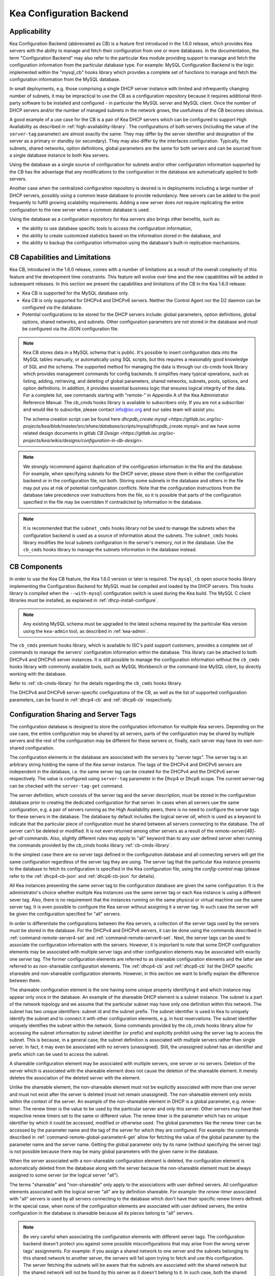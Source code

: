 .. _config-backend:

Kea Configuration Backend
=========================

.. _cb-applicability:

Applicability
-------------

Kea Configuration Backend (abbreviated as CB) is a feature first
introduced in the 1.6.0 release, which provides Kea servers with the ability
to manage and fetch their configuration from one or more databases. In
the documentation, the term "Configuration Backend" may also refer to
the particular Kea module providing support to manage and fetch the
configuration information from the particular database type. For
example: MySQL Configuration Backend is the logic implemented within the
"mysql_cb" hooks library which provides a complete set of functions to
manage and fetch the configuration information from the MySQL database.

In small deployments, e.g. those comprising a single DHCP server
instance with limited and infrequently changing number of subnets, it
may be impractical to use the CB as a configuration repository because
it requires additional third-party software to be installed and
configured - in particular the MySQL server and MySQL client. Once the
number of DHCP servers and/or the number of managed subnets in the
network grows, the usefulness of the CB becomes obvious.

A good example of a use case for the CB is a pair of Kea DHCP servers which can be configured
to support High Availability as described in
:ref:`high-availability-library`. The configurations of both servers
(including the value of the ``server-tag`` parameter)
are almost exactly the same. They may differ by the server identifier
and designation of the server as a primary or standby (or secondary).
They may also differ by the interfaces configuration. Typically, the
subnets, shared networks, option definitions, global parameters are the
same for both servers and can be sourced from a single database instance
to both Kea servers.

Using the database as a single source of configuration for subnets
and/or other configuration information supported by the CB has the
advantage that any modifications to the configuration in the database are
automatically applied to both servers.

Another case when the centralized configuration repository is desired is
in deployments including a large number of DHCP servers, possibly
using a common lease database to provide redundancy. New servers can
be added to the pool frequently to fulfill growing scalability
requirements. Adding a new server does not require replicating the
entire configuration to the new server when a common database is used.

Using the database as a configuration repository for Kea servers also
brings other benefits, such as:

-  the ability to use database specific tools to access the configuration
   information,

-  the ability to create customized statistics based on the information
   stored in the database, and

-  the ability to backup the configuration information using the database's
   built-in replication mechanisms.

.. _cb-limitations:

CB Capabilities and Limitations
-------------------------------

Kea CB, introduced in the 1.6.0 release,
comes with a number of limitations as a result of the overall
complexity of this feature and the development time constraints. This
feature will evolve over time and the new capabilities will be added in
subsequent releases. In this section we present the capabilities and limitations of the
CB in the Kea 1.6.0 release:

-  Kea CB is supported for the MySQL database only.

-  Kea CB is only supported for DHCPv4 and DHCPv6 servers. Neither the
   Control Agent nor the D2 daemon can be configured via the database.

-  Potential configurations to be stored for the DHCP servers include: global
   parameters, option definitions, global options, shared networks, and
   subnets. Other configuration parameters are not stored in the
   database and must be configured via the JSON
   configuration file.

..

.. note::
    Kea CB stores data in a MySQL schema that is public. It's possible to
    insert configuration data into the MySQL tables manually, or automatically
    using SQL scripts, but this requires a reasonably good knowledge of SQL and the
    schema.  The supported method for managing the data is through our cb-cmds
    hook library which provides management commands for config backends.
    It simplifies many typical operations, such as listing, adding, retrieving,
    and deleting of global parameters, shared networks, subnets, pools, options,
    and option definitions.  In addition, it provides essential business logic
    that ensures logical integrity of the data.  For a complete list, see commands
    starting with "remote-" in Appendix A of the Kea Administrator Reference Manual.
    The cb_cmds hooks library is available to subscribers only. If you are not a
    subscriber and would like to subscribe, please contact info@isc.org and
    our sales team will assist you.

    The schema creation script can be found here `dhcpdb_create.mysql <https://gitlab.isc.org/isc-projects/kea/blob/master/src/share/database/scripts/mysql/dhcpdb_create.mysql>` and
    we have some related design documents in gitlab `CB Design <https://gitlab.isc.org/isc-projects/kea/wikis/designs/configuration-in-db-design>`.

.. note::

   We strongly recommend against duplication of the configuration information
   in the file and the database. For example, when specifying subnets
   for the DHCP server, please store them in either the configuration backend
   or in the configuration file, not both. Storing some
   subnets in the database and others in the file may put you at risk of
   potential configuration conflicts. Note that the configuration instructions from
   the database take precedence over instructions from the file,
   so it is possible that parts of the configuration specified in the
   file may be overridden if contradicted by information in the database.

.. note::

   It is recommended that the ``subnet_cmds`` hooks library not be used to
   manage the subnets when the configuration backend is used as a source
   of information about the subnets. The ``subnet_cmds`` hooks library
   modifies the local subnets configuration in the server's memory,
   not in the database. Use the ``cb_cmds`` hooks library to manage the
   subnets information in the database instead.

CB Components
-------------

In order to use the Kea CB feature, the Kea 1.6.0 version or later is
required. The ``mysql_cb`` open source hooks library implementing the
Configuration Backend for MySQL must be compiled and loaded by the DHCP
servers. This hooks library is compiled when the ``--with-mysql``
configuration switch is used during the Kea build. The MySQL C client
libraries must be installed, as explained in
:ref:`dhcp-install-configure`.

.. note::

   Any existing MySQL schema must be upgraded to the latest schema
   required by the particular Kea version using the ``kea-admin`` tool,
   as described in :ref:`kea-admin`.

The ``cb_cmds`` premium hooks library, which is available to ISC's paid support
customers, provides a complete set of commands to manage the
servers' configuration information within the database. This library can
be attached to both DHCPv4 and DHCPv6 server instances. It is still
possible to manage the configuration information without the ``cb_cmds``
hooks library with commonly available tools, such as MySQL Workbench or
the command-line MySQL client, by directly working with the database.

Refer to :ref:`cb-cmds-library` for the details regarding the
``cb_cmds`` hooks library.

The DHCPv4 and DHCPv6 server-specific configurations of the CB, as well as
the list of supported configuration parameters, can be found in
:ref:`dhcp4-cb` and :ref:`dhcp6-cb` respectively.

.. _cb-sharing:

.. _command-server-tag-get:

Configuration Sharing and Server Tags
-------------------------------------


The configuration database is designed to store the configuration information
for multiple Kea servers. Depending on the use case, the entire configuration
may be shared by all servers, parts of the configuration may be shared by
multiple servers and the rest of the configuration may be different for these
servers or, finally, each server may have its own non-shared configuration.

The configuration elements in the database are associated with the servers
by "server tags". The server tag is an arbitrary string holding the name
of the Kea server instance. The tags of the DHCPv4 and DHCPv6 servers are
independent in the database, i.e. the same server tag can be created for
the DHCPv4 and the DHCPv6 server respectively. The value is configured
using ``server-tag`` parameter in the Dhcp4 or Dhcp6 scope. The current
server-tag can be checked with the ``server-tag-get`` command.

The server definition, which consists of the server tag and the server
description, must be stored in the configuration database prior to creating
the dedicated configuration for that server. In cases when all servers use
the same configuration, e.g. a pair of servers running as the High Availability
peers, there is no need to configure the server tags for these
servers in the database. The database by default includes the logical
server `all`, which is used as a keyword to indicate that
the particular piece of configuration must be shared between all servers
connecting to the database. The `all` server can't be
deleted or modified. It is not even returned among other servers
as a result of the `remote-server[46]-get-all`
commands. Also, slightly different rules may apply to "all" keyword
than to any user defined server when running the commands provided by
the `cb_cmds` hooks library :ref:`cb-cmds-library`.

In the simplest case there are no server tags defined in the configuration
database and all connecting servers will get the same configuration
regardless of the server tag they are using. The server tag that the
particular Kea instance presents to the database to fetch its configuration
is specified in the Kea configuration file, using the
`config-control` map (please refer to the :ref:`dhcp4-cb-json` and
:ref:`dhcp6-cb-json` for details).

All Kea instances presenting the same server tag to the configuration database
are given the same configuration. It is the administrator's choice whether
multiple Kea instances use the same server tag or each Kea instance is using
a different sever tag. Also, there is no requirement that the instances
running on the same physical or virtual machine use the same server tag. It is
even possible to configure the Kea server without assigning it a server tag.
In such case the server will be given the configuration specified for "all"
servers.

In order to differentiate the configurations between the Kea servers, a
collection of the server tags used by the servers must be stored in the
database. For the DHCPv4 and DHCPv6 servers, it can be done using the
commands described in :ref:`command-remote-server4-set` and
:ref:`command-remote-server6-set`. Next, the
server tags can be used to associate the configuration information with
the servers. However, it is important to note that some DHCP
configuration elements may be associated with multiple server tags and
other configuration elements may be associated with exactly one
server tag. The former configuration elements are referred to as
shareable configuration elements and the latter are referred to as
non-shareable configuration elements. The :ref:`dhcp4-cb`
and :ref:`dhcp6-cb` list the DHCP specific shareable and
non-shareable configuration elements. However, in this section we
want to briefly explain the difference between them.

The shareable configuration element is the one having some unique
property identifying it and which instance may appear only once in
the database. An example of the shareable DHCP element is a subnet
instance. The subnet is a part of the network topology and we assume
that the particular subnet may have only one definition within this
network. The subnet has two unique identifiers: subnet id and the
subnet prefix. The subnet identifier is used in Kea to uniquely
identify the subnet and to connect it with other configuration elements,
e.g. in host reservations. The subnet identifier uniquely identifies
the subnet within the network. Some commands provided by the
`cb_cmds` hooks library allow for accessing the subnet
information by subnet identifier (or prefix) and explicitly prohibit
using the server tag to access the subnet. This is because, in a
general case, the subnet definition is associated with multiple servers
rather than single server. In fact, it may even be associated
with no servers (unassigned). Still, the unassigned subnet has an
identifier and prefix which can be used to access the subnet.

A shareable configuration element may be associated with multiple
servers, one server or no servers. Deletion of the server which is
associated with the shareable element does not cause the deletion of
the shareable element. It merely deletes the association of the
deleted server with the element.

Unlike the shareable element, the non-shareable element must not be
explicitly associated with more than one server and must not exist
after the server is deleted (must not remain unassigned). The
non-shareable element only exists within the context of the server.
An example of the non-shareable element in DHCP is a global
parameter, e.g. `renew-timer`. The renew timer
is the value to be used by the particular server and only this
server. Other servers may have their respective renew timers
set to the same or different value. The renew timer is the
parameter which has no unique identifier by which it could be
accessed, modified or otherwise used. The global parameters like
the renew timer can be accessed by the parameter name and the
tag of the server for which they are configured. For example:
the commands described in :ref:`command-remote-global-parameter4-get` allow for
fetching the value of the global parameter by the parameter name and
the server name. Getting the global parameter only by its name (without
specifying the server tag) is not possible because there may be many
global parameters with the given name in the database.

When the server associated with a non-shareable configuration element
is deleted, the configuration element is automatically deleted from
the database along with the server because the non-shareable element
must be always assigned to some server (or the logical server "all").

The terms "shareable" and "non-shareable" only apply to the associations
with user defined servers. All configuration elements associated with
the logical server "all" are by definition shareable. For example: the
`renew-timer` associated with "all" servers is used
by all servers connecting to the database which don't have their specific
renew timers defined. In the special case, when none of the configuration
elements are associated with user defined servers, the entire
configuration in the database is shareable because all its pieces
belong to "all" servers.

.. note::
   Be very careful when associating the configuration elements with
   different server tags. The configuration backend doesn't protect you
   against some possible misconfigurations that may arise from the
   wrong server tags' assignments. For example: if you assign a shared
   network to one server and the subnets belonging to this shared network
   to another server, the servers will fail upon trying to fetch and
   use this configuration. The server fetching the subnets will be
   aware that the subnets are associated with the shared network but
   the shared network will not be found by this server as it doesn't
   belong to it. In such case, both the shared network and the subnets
   should be assigned to the same set of servers.
